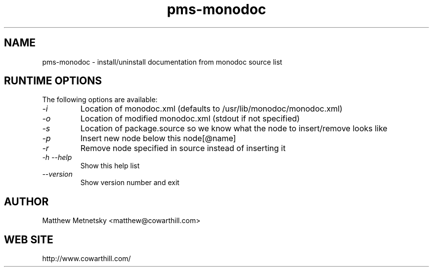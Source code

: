 .\" 
.\" pms-monodoc manual page.
.\" (C) 2004 - 2008 Matthew Metnetsky <matthew@cowarthill.com
.\"
.de Sp \" Vertical space (when we can't use .PP)
.if t .sp .5v
.if n .sp
..
.TH pms-monodoc 1

.SH NAME
pms-monodoc \- install/uninstall documentation from monodoc source list

.SH RUNTIME OPTIONS
The following options are available:
.TP
.I "-i"
Location of monodoc.xml (defaults to /usr/lib/monodoc/monodoc.xml)
.TP
.I "-o"
Location of modified monodoc.xml (stdout if not specified)
.TP
.I "-s"
Location of package.source so we know what the node to insert/remove looks like
.TP
.I "-p"
Insert new node below this node[@name]
.TP
.I "-r"
Remove node specified in source instead of inserting it
.TP
.I "-h --help"
Show this help list
.TP
.I "--version"
Show version number and exit

.SH AUTHOR
Matthew Metnetsky <matthew@cowarthill.com>

.SH WEB SITE
http://www.cowarthill.com/
